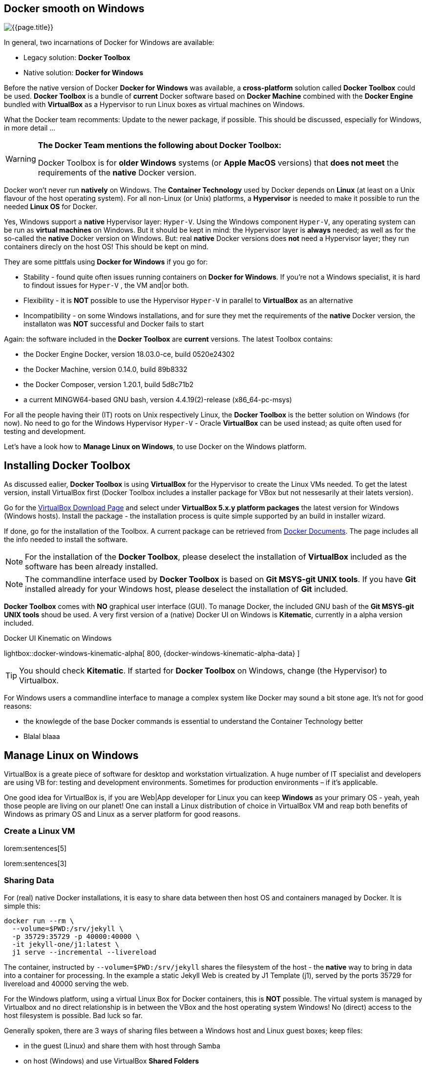 [[readmore]]
== Docker smooth on Windows

[role="mb-3"]
image::{page-imagesdir}/windows_docker_banner.1280x500.png[{{page.title}}]

In general, two incarnations of Docker for Windows are available:

* Legacy solution: *Docker Toolbox*
* Native solution: *Docker for Windows*

Before the native version of Docker *Docker for Windows* was available,
a *cross-platform* solution called *Docker Toolbox* could be used.
*Docker Toolbox* is a bundle of *current* Docker software based on
*Docker Machine* combined with the *Docker Engine* bundled with
*VirtualBox* as a Hypervisor to run Linux boxes as virtual machines
on Windows.

What the Docker team recomments: Update to the newer package, if possible.
This should be discussed, especially for Windows, in more detail ...

[WARNING]
====
*The Docker Team mentions the following about Docker Toolbox:*

Docker Toolbox is for *older Windows* systems (or *Apple MacOS* versions)
that *does not meet* the requirements of the *native* Docker version.
====

Docker won't never run *natively* on Windows. The *Container Technology*
used by Docker depends on *Linux* (at least on a Unix flavour of the host
operating system). For all non-Linux (or Unix) platforms, a *Hypervisor* is
needed to make it possible to run the needed *Linux OS* for Docker.

Yes, Windows support a *native* Hypervisor layer: `Hyper-V`. Using the Windows
component `Hyper-V`, any operating system can be run as *virtual machines* on
Windows. But it should be kept in mind: the Hypervisor layer is *always* needed;
as well as for the so-called the *native* Docker version on Windows. But:
real *native* Docker versions does *not* need a Hypervisor layer; they run
containers direcly on the host OS! This should be kept on mind.

They are some pittfals using *Docker for Windows* if you go for:

* Stability - found quite often issues running containers on *Docker for Windows*.
If you're  not a Windows specialist, it is hard to findout issues for `Hyper-V`
, the VM and|or both.
* Flexibility - it is *NOT* possible to use the Hypervisor `Hyper-V` in
parallel to *VirtualBox* as an alternative
* Incompatibility - on some Windows installations, and for sure they met the
requirements of the *native* Docker version, the installaton was *NOT*
successful and Docker fails to start

Again: the software included in the *Docker Toolbox* are *current* versions.
The latest Toolbox contains:

* the Docker Engine Docker, version 18.03.0-ce, build 0520e24302
* the Docker Machine, version 0.14.0, build 89b8332
* the Docker Composer, version 1.20.1, build 5d8c71b2
* a current MINGW64-based GNU bash, version 4.4.19(2)-release (x86_64-pc-msys)

For all the people having their (IT) roots on Unix respectively Linux, the
*Docker Toolbox* is the better solution on Windows (for now). No need to go
for the Windows Hypervisor `Hyper-V` - Oracle *VirtualBox* can be used
instead; as quite often used for testing and development.

Let's have a look how to *Manage Linux on Windows*, to use Docker on the
Windows platform.

== Installing Docker Toolbox

As discussed ealier, *Docker Toolbox* is using *VirtualBox* for the
Hypervisor to create the Linux VMs needed. To get the latest version,
install VirtualBox first (Docker Toolbox includes a installer package
for VBox but not nessesarily at their latets version).

Go for the link:{virtualbox-install-on-windows}[VirtualBox Download Page]
and select under *VirtualBox 5.x.y platform packages* the latest version
for Windows (Windows hosts). Install the package - the installation process
is quite simple supported by an build in installer wizard.

If done, go for the installation of the Toolbox. A current package can be
retrieved from link:{docker-install-toolbox-on-windows}[Docker Documents].
The page includes all the info needed to install the software.

NOTE: For the installation of the *Docker Toolbox*, please deselect the
installation of *VirtualBox* included as the software has been already
installed.

NOTE: The commandline interface used by *Docker Toolbox* is based on
*Git MSYS-git UNIX tools*. If you have *Git* installed already for your
Windows host, please deselect the installation of *Git* included.

*Docker Toolbox* comes with *NO* graphical user interface (GUI). To manage
Docker, the included GNU bash of the *Git MSYS-git UNIX tools* shoud be used.
A very first version of a (native) Docker UI on Windows is *Kitematic*,
currently in a alpha version included.

ifdef::backend-html5[]
.Docker UI Kinematic on Windows
lightbox::docker-windows-kinematic-alpha[ 800, {docker-windows-kinematic-alpha-data} ]
endif::[]

TIP: You should check *Kitematic*. If started for *Docker Toolbox* on Windows,
change (the Hypervisor) to Virtualbox.

For Windows users a commandline interface to manage a complex system like
Docker may sound a bit stone age. It's not for good reasons:

* the knowlegde of the base Docker commands is essential to understand the
Container Technology better

* Blalal blaaa



== Manage Linux on Windows

VirtualBox is a greate piece of software for desktop and workstation
virtualization. A huge number of IT specialist and developers are using VB
for: testing and development environments. Sometimes for production
environments – if it's applicable.

One good idea for VirtualBox is, if you are Web|App developer for Linux you
can keep *Windows* as your primary OS - yeah, yeah those people are living on
our planet! One can install a Linux distribution of choice in VirtualBox VM
and reap both benefits of Windows as primary OS and Linux as a server
platform for good reasons.

=== Create a Linux VM

lorem:sentences[5]

lorem:sentences[3]


=== Sharing Data

For (real) native Docker installations, it is easy to share data between then
host OS and containers managed by Docker. It is simple this:

[source, sh]
----
docker run --rm \
  --volume=$PWD:/srv/jekyll \
  -p 35729:35729 -p 40000:40000 \
  -it jekyll-one/j1:latest \
  j1 serve --incremental --livereload
----

The container, instructed by `--volume=$PWD:/srv/jekyll` shares the
filesystem of the host - the *native* way to bring in data into a
container for processing. In the example a static Jekyll Web is created
by J1 Template (j1), served by the ports 35729 for livereload and 40000
serving the web.

For the Windows platform, using a virtual Linux Box for Docker containers,
this is *NOT* possible. The virtual system is managed by Virtualbox and no
direct relationship is in between the VBox and the host operating system
Windows! No (direct) access to the host filesystem is possible. Bad luck so
far.

Generally spoken, there are 3 ways of sharing files between a Windows host
and Linux guest boxes; keep files:

* in the guest (Linux) and share them with host through Samba
* on host (Windows) and use VirtualBox *Shared Folders*
* on host (Windows) and mount Windows *Public Folders* via CIFS
from within guest (Linux)

For all people experienced on the Linux platform, the first option is
probably the easiest. But it has it’s drawbacks. In most cases for testing,
it's *NOT* wanted to keep files in a VM. In case of corruption of the VM,
reinstallation needs, or whatever yor data is *lost* in most cases. Truly,
not an option.

Typically developers want them kept on native Windows *disks* as they are
expected as more safely stored on physical devices and easier to backup.
So first option is clearly out.

*Shared Folders* are really a great idea. After installing the *VirtualBox
Guest Additions* (which brings the mount.vboxsf binary and vboxsf kernel
module) the guest can mount automatically a Windows OS folder inside the VM.
Some klicks further the guest start's, mount the *shared folder* in guest and
voila: you're done! Sounds really great.

But there's a catch – performance. Shared Folders are really, really horrible
slow. Which in turn kills the idea of programming and testing code without
loosing hair because of the slowness. You can find tons of articles around
slow shared folders on the Internet; both for the Big Dogs: VMware and
VirtualBox. But no solution. Since decades.

Analyzing the performance, it's obvious that kernel spends really large
amount of time in IO mode – so the vboxsf CIFS emulation of VirtualBoxis
behaving something like a slug. Birds love slugs but IT professionals don’t
like that, do they?

It seems that the only viable solution is sharing folders though Windows and
mounting them via CIFS on the guest, the virtual Linux box. This way, a
similiar flexible solution for sharing folders can be achived but at a much
better performance.


=== Performance tests

Anyway, *shared folders* will be always slow as the are of type *NAS* - network
attached storage. For a local network nowadays, typically at Gigabit level and
quite low in latency, an acceptable performance cab be achived.

I did some simple tests to show the performance differences. There are three
directories I did for my tests:

* /mnt/media/repo1, data on a physical (local) disk on the host
* /mnt/media/repo2, data on a physical (local) disk in the guest
* /mnt/media/repo3, data on a Windows share mounted via cifs in the guest

I've been using simple (bash) script based on *dd* commands for testing.
The *dd* commands used as a base are shown below. For sure not a quite
sophisticated test scenario but it's giving a general impression what can
achived in real world.

NOTE: For multi-platform testing, on Windows the `dd` command is used as well.
For *Docker Toolbox*, beside the GNU bash, a full set of *GNU CoreUtils* are
available as well (accessible out of the *Docker Quickstart Terminal*). The
used (bash) test script needs to be run out of *Docker Quickstart Terminal*.
Download the tester script from here.

The test script *docker_perf_test.sh* supports a test scenario for
*General System Performance*. This is focussing on pure CPU|Memory power.
On both systems (host and guest) these tests are using pure *kernel services*
for creating input and output data. One is creating random input data as
fast as possible, the other discards everything it gets as fast as it can.

.General System Performance
[source, sh]
----
dd if=/dev/urandom of=/dev/null bs=1M count=10000
----

Please see those tests for *General System Performance* for the background
*What could be achived in therory*. These tests may helpful to compare your
current setup for the host and the guest same way.

As mentioned, all tests for *docker_perf_test.sh* are based on the `dd`
command. For *real world* measures, standard *dd tests* are used. You'll
find a lot of those on the Internet. All tests for *docker_perf_test.sh* are
changed (from `/dev/zero`) to `/dev/urandom` for the input to put some
*pressure* on the CPU while processing data for reading or writing from the
filesystem to be checked. All the tests are *rules of thumb*, no technical
measures.

NOTE: Zum Messen der Schreibperformance liest man die zu Schreibenden
Daten am besten aus /dev/zero und schreibt eine normale Datei im Filesystem
(z.B. mit of=/root/testfile). Die folgenden Beispiele verwenden ein Testdatei,
um irrtümlichen Datenverlust zu vermeiden. Die dabei erzielbare Performance
Werte sind etwas geringer (da dadurch auch Metadaten im Filesystem geschrieben
werden).

Find the base `dd` commands for read an write performance tests below. The
exported shared folder on Windows is *C:\Users\Public* mapped to the Unix
(POSIX) folder scheme of */c/Users/Public* on the guest OS.

.Write Performance - Windows host (local disk), Linux guest (shared disk)
[source, sh]
----
dd if=/dev/urandom bs=1M count=1024 | split -b 1M - name.
----
.Write Performance (local disk), Linux guest
[source, sh]
----
dd if=/dev/urandom of=/var/tmp/test/samplefile bs=1M count=1024
----

.Read Performance - Windows host (local disk), Linux guest (shared disk)
[source, sh]
----
dd if=/c/Users/Public/test/samplefile of=/dev/null bs=1M count=1024 iflag=direct
----
.Read Performance (local disk), Linux guest
[source, sh]
----
dd if=/var/tmp/test/samplefile of=/dev/null bs=1M count=1024 iflag=direct
----

Have a look at the table below for the measures found on a *Windows 10*
desktop host (Intel Core Quad Q9550) using a *SATA-300* disk for the local
physical disk and a Gigabit network interface (*Realtek PCIe GBE* familiy)
running a *CentOS 7 Linux* (version 3.10.0-862) as a guest:

.Data transfer rates for 1 GB of data
[cols="2,2,4,3, options="header", role="table-responsive, full-width"]
|===============================================================================
|direction |mountpoint |source |througput [MB/s]

|`read`
|/mnt/media/repo1
|physical (local) disk on the *host*
|85.20

|`read`
|/mnt/media/repo2
|physical (local) disk on the *guest*
|147.00

|`read`
|/mnt/media/repo3
|shared disk on the *guest*
|30.3

|`write`
|/mnt/media/repo1
|physical (local) disk on the *host*
|234.00

|`write`
|/mnt/media/repo2
|physical (local) disk on the *guest*
|34.00

|`write`
|/mnt/media/repo3
|shared disk on the *guest*
|39.9

|===============================================================================

WARNING: Bei Verwendung von if=/dev/zero und bs=1G benötigt das Linuxsystem
1GB freien Platz im RAM. Falls Ihr Testsystem nicht ausreichend RAM ...

NOTE: Um praxisnahe Ergebnisse zu erhalten empfehlen wir die beschrieben Tests
mehrmals (z.B. 3 bis 10x) durchzuführen. Damit können Sie Ausreißer rechtzeitig
erkennen.


lorem:sentences[5]

== Publish a Shared Folder

lorem:sentences[5]

lorem:sentences[3]


== Mount Shared Folders on Linux

lorem:sentences[5]

=== Installing CIFS

For the Linux VM, a current Ubunt Server of version 18.06 is used. To mount
CIFS shares, the package `cifs-utils` needs to be installed:

[source, bash]
----
sudo apt-get -y install cifs-utils
----

Mounting filesystems in general, therefor the same to the CIFS share, are
done as root. This ends up in the situation this folder cannot (accessed??)
written as normal user.

. Create the `cifs` group
+
[source, bash]
----
sudo groupadd cifs
----

[start=2]
.  Add your user to the `cifs` group
+
[source, bash]
----
sudo usermod -aG cifs $USER
----

[start=3]
.  Create the mountpoint (to be used by Docker) as root
+
[source, bash]
----
mkdir -p /c/Users/Public
----

[start=4]
.  Change the ownership of the mountpoint
+
[source, bash]
----
chown -R root:cifs  /c/Users/Public
----

[start=5]
.  Create a credentials file to place user|password data safe.
+
[source, bash]
----
touch ~/.smbcredentials
----

.smbcredentials
----
username=<your_windows_user>
password=<windows_user_password>
----

=== Mount the share manually

To enable non-authorized users to read and write the shared files, specify
user and group ID that the mounted shares folders should use. This would
allow particular users and group members to read|write to the share.

To do so, the following options are used for a public mount:

* username
* password
* uid
* gid

Add the Windows host IP address to the hosts file

./etc/hosts
<ip_v4_address>  <name_of_the windows_box>  <alias_name>


=== Mount the share at boot-time

lorem:sentences[3]

./etc/fstab
&#47;&#47;win10pc/Public /c/Users/Public cifs uid=1000,gid=5555,credentials=/home/jadams/.smbcredentials,iocharset=utf8,rw  0 0
